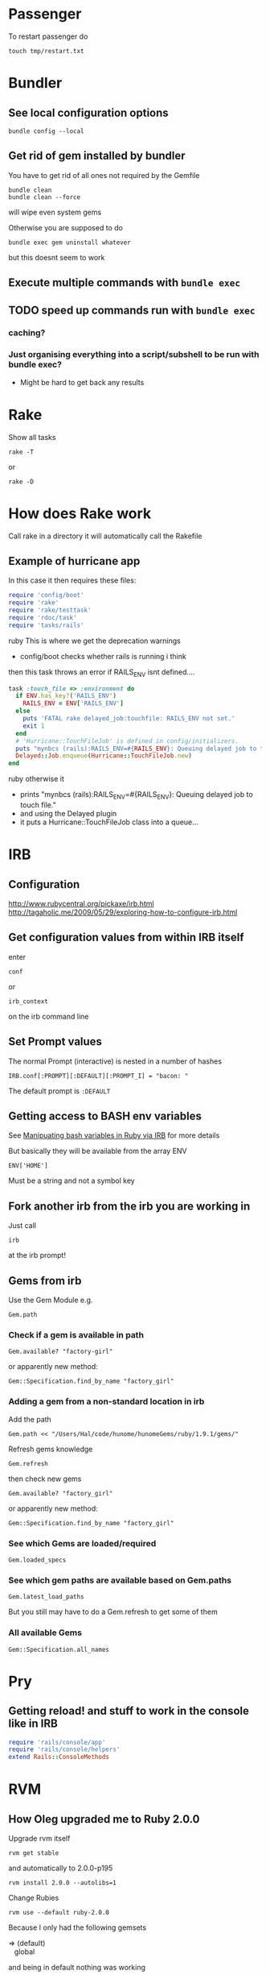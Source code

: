 * Passenger
To restart passenger do
: touch tmp/restart.txt


* Bundler
** See local configuration options
: bundle config --local
** Get rid of gem installed by bundler
You have to get rid of all ones not required by the Gemfile
: bundle clean
: bundle clean --force 
will wipe even system gems

Otherwise you are supposed to do 
: bundle exec gem uninstall whatever
but this doesnt seem to work

** Execute multiple commands with =bundle exec=
** TODO speed up commands run with =bundle exec=
*** caching?
*** Just organising everything into a script/subshell to be run with bundle exec?
 - Might be hard to get back any results

* Rake
Show all tasks
: rake -T
or 
: rake -D
* How does Rake work
Call rake in a directory it will automatically call the Rakefile

** Example of hurricane app
In this case it then requires these files:
#+BEGIN_SRC ruby
require 'config/boot'
require 'rake'
require 'rake/testtask'
require 'rdoc/task'
require 'tasks/rails'
#+END_SRC ruby
This is where we get the deprecation warnings
 - config/boot checks whether rails is running i think

then this task throws an error if RAILS_ENV isnt defined....
#+BEGIN_SRC ruby
task :touch_file => :environment do                                                          
  if ENV.has_key?('RAILS_ENV')                                                               
    RAILS_ENV = ENV['RAILS_ENV']                                                             
  else                                                                                       
    puts 'FATAL rake delayed_job:touchfile: RAILS_ENV not set.'                              
    exit 1                                                                                   
  end                                                                                        
  # 'Hurricane::TouchFileJob' is defined in config/initializers.                             
  puts "mynbcs (rails):RAILS_ENV=#{RAILS_ENV}: Queuing delayed job to touch file."           
  Delayed::Job.enqueue(Hurricane::TouchFileJob.new)                                          
end 
#+END_SRC ruby
otherwise it
 - prints "mynbcs (rails):RAILS_ENV=#{RAILS_ENV}: Queuing delayed job to touch file."   
 - and using the Delayed plugin
 - it puts a Hurricane::TouchFileJob class into a queue...

* IRB
** Configuration
http://www.rubycentral.org/pickaxe/irb.html
http://tagaholic.me/2009/05/29/exploring-how-to-configure-irb.html
** Get configuration values from within IRB itself
enter
: conf
or
: irb_context
on the irb command line
** Set Prompt values
The normal Prompt (interactive) is nested in a number of hashes
: IRB.conf[:PROMPT][:DEFAULT][:PROMPT_I] = "bacon: "
The default prompt is =:DEFAULT=

** Getting access to BASH env variables
See [[file:Shell%20Scripting%20Magic.org::*Capture%20the%20output%20and%20then%20manipuate%20it%20in%20Ruby%20via%20IRB][Manipuating bash variables in Ruby via IRB]] for more details

But basically they will be available from the array ENV
: ENV['HOME']
Must be a string and not a symbol key
** Fork another irb from the irb you are working in
Just call 
: irb 
at the irb prompt!
** Gems from irb
Use the Gem Module
e.g.
: Gem.path
*** Check if a gem is available in path
: Gem.available? "factory-girl"
or apparently new method:
: Gem::Specification.find_by_name "factory_girl"
*** Adding a gem from a non-standard location in irb
Add the path
: Gem.path << "/Users/Hal/code/hunome/hunomeGems/ruby/1.9.1/gems/"
Refresh gems knowledge
: Gem.refresh
then check new gems
: Gem.available? "factory_girl"
or apparently new method:
: Gem::Specification.find_by_name "factory_girl"
*** See which Gems are loaded/required
: Gem.loaded_specs
*** See which gem paths are available based on Gem.paths
: Gem.latest_load_paths
But you still may have to do a Gem.refresh to get some of them
*** All available Gems
: Gem::Specification.all_names

* Pry
** Getting reload! and stuff to work in the console like in IRB

#+BEGIN_SRC ruby
  require 'rails/console/app'
  require 'rails/console/helpers'
  extend Rails::ConsoleMethods
#+END_SRC

* RVM
** How Oleg upgraded me to Ruby 2.0.0
Upgrade rvm itself
: rvm get stable
and automatically to 2.0.0-p195
: rvm install 2.0.0 --autolibs=1
Change Rubies
: rvm use --default ruby-2.0.0
Because I only had the following gemsets 
#+BEGIN_VERSE
=> (default)
   global
#+END_VERSE
and being in default nothing was working
: rvm gemset create rails3
: rvm gemset use rails3
** "global" gemset is inherited from by oter gemsets
** If you update rvm, reload it in any existing consoles
So if you run something like:
: rvm get stable
then run
: rvm reload
Otherwise things will be messed up...
** You can switch to default Rubies with
: rvm use default
* Require arbitrary file in irb
If you are in an arbitrary directory and you want to require a module 
at a path relative to yourself of
: app/helpers/des_client_helper.rb
then the command from irb
: require './app/helpers/des_client_helper'

You gotta remember the 
: "./"
and leave off the
: ".rb"

* Routing
** member vs collection
http://stackoverflow.com/questions/3028653/difference-between-collection-route-and-member-route-in-ruby-on-rails
                URL                 Helper                      Description
----------------------------------------------------------------------------------------------------------------------------------
member          /photos/1/preview   preview_photo_path(photo)   Acts on a specific resource so required id (preview specific photo)
collection      /photos/search      search_photos_url           Acts on collection of resources(display all photos)

* Ruby/Rails & nil & iterating over it
** The Problem
Because Ruby uses blocks for iteration can cause problems when the class is nil.
Whereas in Python if one iterated over a collection that was nil
: for i in cool_guys
it would just terminate in Ruby
: cool_guys.each { |i| ... }
would throw an exception.
** Solutions
*** cool_guys && cool_guys.name()
*** cool_guys ? cool_guys.name() : nil
*** Using 'try'
Try is like send and can be called by itself, with args and/or blocks
: cool_guys.try(:name)
: cool_guys.try(:find, "hal")
: cool_guys.try(:collect) {|g| g.name}


Here is some weirder syntax using try - we pass the 
: [] 
hash lookup symbol as a method with the argument
: uploaded_data
as something to be looked up with that method e.g.
: params[:attachment].try(:[],:uploaded_data)
Which will fetch the value associated with the key "uploaded_data" if it is present
e.g. equivalent to
: params[:attachment][:uploaded_data]

* Ruby Class/Metaclass/Object/Module Hierarchy
** Root Class
Before Ruby 1.9 it was 
: Object
After it is
: BasicObject

** Parent vs Superclass?
Superclass is  a Class instance method
: File.superclass
parent seems to be a module thing
Also parents and ancestors
* Running Shell commands from Ruby
Several methods
** %x(command)
: %x(command)
By default does not return stderr
Can run 
: %x(command 2>&1)
to append stderr to stout
** Open3 builtin module
** Open4 gem

* Commenting out Stuff in a Rails web template
Comments out both HTML and Ruby logic
#+BEGIN_SRC web
<%# if false %>
  ...old bit here
<% end %>
#+END_SRC web


* Roles
** To add an admin role
Find admin role in Roles table
: addy = Roles.where()
: User.find(1).roles << addy
* Diagnostics & How to See Whats Going On
inspect?
: @object.inspect
** Check to see if a variable is defined
To check variable 'var'
: defined? var
** Rails
*** Print a message from a controller/view
#+BEGIN_SRC ruby
render :json => 'This is the string'
#+END_SRC ruby
*** Print a debug message to the log
: logger.(debug|info|warn|error|fatal)
e.g.
: logger.debug "Person attributes hash: #{@person.attributes.inspect}"
 Calling it as =Rails.logger= is also valid

*** Using the =ruby-debug= gem
**** Setup/installation
See this blog
http://chrisadams.me.uk/2009/04/28/how-to-set-up-a-debugger-with-mod_railspassenger/

Actually that might be outdated - the whole thing took ages but below instructions should be good for Rails 3 and Ruby 1.9

***** Installing the Gem
# Problems with Ruby 1.9. I couldnt do it in Bundler (didnt try =sudo bundler= though)had to do this:
# : sudo gem install ruby-debug19
put 
: gem 'debugger'
in your Gemfile

***** No configuration necesary if using a Rails server such as thin
When you want to invoke the debugger in the code just add to the line
: require 'debugger'; debugger
***** Otherwise
****** Other Configuration to be done once per app - applies to Apache/Passenger
******* Whack this in config/environments/development.rb
#+BEGIN_SRC ruby
  if File.exists?(File.join(Rails.root,'tmp', 'debug.txt'))
    Debugger.wait_connection = true
    Debugger.start_remote
    File.delete(File.join(Rails.root,'tmp', 'debug.txt'))
  end
#+END_SRC
can specify port and host if you like
#+BEGIN_SRC ruby
  remote_host = '127.0.0.1' 
  remote_port = 7000 
  if File.exists?(File.join(Rails.root,'tmp', 'debug.txt'))
    Debugger.wait_connection = true
    Debugger.start_remote(remote_host, remote_port)
    File.delete(File.join(Rails.root,'tmp', 'debug.txt'))
  end
#+END_SRC
******* Create a rake restart task
Heres what i have in a =lib/tasks/rails_debug.rake= file
#+BEGIN_SRC ruby
    desc "Restarts passenger if in debug mode"
    task :restart do
      system("touch tmp/restart.txt")
      system("touch tmp/debug.txt") if ENV["DEBUG"] == 'true'
    end
#+END_SRC
******* Create an rdebug.rc file
 - either in home directory or current directory
 - This may have been crucial - not sure
At any rate heres what i have in my ./rdebug.rc file
#+BEGIN_VERSE
set autolist
set autoeval
set autoreload
#+END_VERSE
****** Configuration to be done whenever you want to start the debugger
******* Call restart of passenger via rake task with DEBUG env variable set to true
: bundle exec rake restart DEBUG=true
******* THEN - VERY IMPORTANT - you must load a NEW page to get server to work
any page it doesnt matter
******* Open a remote debug session with
: bundle exec rdebug -c
or if port and host specified earlier
: bundle exec rdebug -c -p 7000 -h 127.0.0.1

*** Checking for the existance of a =params= key/value
: if params[:country_list].present?

* Modules and loading/accessing their innards
** See loaded modules
: Module.included_modules
For more:
http://www.ruby-doc.org/core-1.9.3/Module.htm
** See all modules and constants available from "Root"
: Module.constants
Can be used with submodules
: Devise::constants
*** An example of finding top level objects in a module after finding it with constants
: Module.constants.grep /Dev/
returns a couple of top level modules including "Devise"
: Devise::constants
or 
: Devise.constants
which can lead us down a chain of modues
: Devise::Controllers::Helpers::ClassMethods.constants
** Getting at an included module from IRB
use =const_get= 
 - ActiveSupport::Deprecation is a submodule
: ActiveSupport.const_get(:Deprecation).methods
** Defining a module vs acccessing it
To define a module the first time we need to decalre the full module bit
#+BEGIN_SRC ruby
module LRD
  module FormHelper
    def labeled_input(object_name, method, options = {})
      input = text_field(object_name, method, options)
      label = label(object_name, method, options)
      content_tag(:div, (label+input), { :class =&gt; 'labeled_input' }
    end
  end
end
#+END_SRC ruby

Whereas to access it you just need something like:

#+BEGIN_SRC ruby
module LRD::FormBuilder
  # ActionPack's metaprogramming would have done this for us, if FormHelper#labeled_input 
  # had been defined  at load.   Instead we define it ourselves here.
  def labeled_input(method, options = {})
    @template.labeled_input(@object_name, method, objectify_options(options))
  end
end
#+END_SRC ruby

** List all currently included modules
: Module.included_modules
** Can call a function from a module without including it/extending it with module_function
if you have 
#+BEGIN_SRC ruby
module UsefulThings
  def a()
    puts "aaay"
  end
  module_function :a
#+END_SRC
then from the command line you could call
: UsefulThings.a
However module_function must be placed after the function definition in the module
* Introspection - from the command line
** Check an objects methods minus inhereited stuff
obj.methods - Object.methods
** Look for specific methods
#+BEGIN_SRC ruby
=obj.methods.grep /to_/=
#+END_SRC ruby
or like above
#+BEGIN_SRC ruby
(UserProfile.find(3).knowtypes.methods - Object.methods).grep /create/ 
#+END_SRC ruby

Could even do some clever stuff like look for only methods that are not defined on parent:
#+BEGIN_SRC ruby
(obj_1.methods - obj_1.parent.methods).grep /create/ 
#+END_SRC ruby
or...
#+BEGIN_SRC ruby
#+END_SRC ruby
** Instance & Class Variables
obj.instance_variables
obj.class_variables

** Check which environment the rails console is being run in
: Rails.env
=> "development"

** List all objects in memory
This will be pretty big....
: ObjectSpace.each_object { |x| p x }
** List all currently included modules
: Module.included_modules
** List included modules in a specific module? Not sure
: (class << helper; self; end).send :included_modules

* Gem Commands
** Check which gems a gem depends on (i.e. it needs)
: gem dependency rails
** ALSO check which gems depend on this gem (i.e. which need it)
: gem dependency -R rails
** Install a gem
sudo gem install -r zzzzzz

** Install a gem with version
** Adding a source to the gem package source list
: gem  sources -a http://gems.github.com
** Uninstalling a gem and all dependencies
*** Shell Script - doesnt seem to recursively delete dependencies
Modified from:
for gem in `gem list --no-version`; do
  gem uninstall -aIx $gem
done

for gem in `gem dependency rails -v=3.2.1`; do
  gem uninstall -aIx $gem
done
*** Ruby Script from GitHub
https://github.com/mattdipasquale/gem_uninstall_r

** Searching for all version of rails gems on remote server
: gem search -ra "rails" | egrep "^rails "
** Install a particular gem version - DOES THIS HAVE PROBLEMS?
: sudo gem install -r rails -v=2.3.14
** Update the gem executable/rubygems
# New way
: sudo gem update --system
# OLD WAY, for historical purposes 
: sudo gem install rubygems-update --no-rdoc --no-ri
: sudo update_rubygems
** Info on where gems are installed etc
From the command line
: gem env
or from irb
: Gem.path

** What does this mean? (from the rspec executable)
All this occurs after:
: require 'rubygems'
but we have 'gem' method and a call to bin_path
#+BEGIN_SRC ruby
gem 'rspec-core', version
load Gem.bin_path('rspec-core', 'rspec', version)
#+END_SRC

** Check which gems are loaded from irb/pry
: Gem.loaded_specs
** Find the location of a library file/gem you can require
: gem which gemname
* map command - block vs function syntax
Apparently these are equivalent
: Background.all.map(&:id)
and
: Background.all.map{ |bg| bg.id }
* Rails
** Console
*** Start the console in a particuar environment
: rails console development
or, allegedly:
: RAILS_ENV=test rails console
which should prob be:
: Rails.env=test rails console
*** Check which environment the rails console is being run in
: Rails.env
=> "development"
 - Dont seem to be able to change this properly by setting 
: Rails.env="production"
on the console command line

*** Get the path for a particular route
Evaluate:
: app.show_profile_path(1)
or
: app.show_profile_path(User.find(1))
or if you want the url
: app.show_profile_url(1)
or if you dont want the path for a particular record (assuming thats permissible for that route):
: app.show_profile_path()
*** Show which version of migration you are on
From console
: ActiveRecord::Migrator.current_version
:    (0.7ms)  SELECT `schema_migrations`.`version` FROM `schema_migrations` 
: => 20130120061135
This is the last migration file prefix we have done
*** Show how Rails will convert form Key/Value Pairs into a params hash
On the command line do this:
: Rack::Utils.parse_query "user[]=baby&user[]=non&name=fred&phone=0123456789"
*** Running my own scripts from a custom directory - easy way
: load('hal/scripts/' + Dir.entries('hal/scripts')[8])
Better way - get proper scripts
: Dir.entries('hal/scripts').select{|fn| not fn.include? "~"}
then 
: load('hal/scripts/' + Dir.entries('hal/scripts').select{|fn| not fn.include? "~"}[4])
*** reload! is equivalent to
: reload!
is equivalent to
: Dispatcher.reset_application!
*** Clear the console
Apparently
: Command k
or 
: Control l
works
*** Revert all database changes on exit
Invoke command wth sandbox option
: bundle exec rails console --sandbox
or 
: bundle exec rails console -s
*** Trying to create an object via the console with app.post
I tried this: 
: app.post(app.activities_path, {:activity => {:name => "LoveMeal", :description => "The art of War Sandwhich - created purely fromthe console line via a brave, brave call to app.post", :participant_cost => 22, :overhead_cost => 44, :total_budgeted_cost => 33, :organisation_id => 1, :site_id => 3, :created_by_id => 957, :activity_type_id => 117}})
But i got 
: WARNING: Can't mass-assign protected attributes: id
and got a Response Code of 302

Does this mean i did something wrong or we just cant actually create an object in the database from the console?
*** Questions/Things
I made some changes to the Vacancy model and after i give the command reload!
i get this back
#+BEGIN_VERSE
Reloading...
Creating scope :active. Overwriting existing method Client.active.
Creating scope :public. Overwriting existing method Vacancy.public.
#+END_VERSE
Kinda interesting That "vacancy.public" is overwritten....Not sure about Client

**** *Actually prob ignore this*
After further messing it didnt seem to have anything to do with the classes i had changed
 - i dont know why those particular classes were mentioned but its the same every time....
** Sprockets
*** Located in
: app/assets/stylesheets/application.css/ 
and 
: app/assets/javascripts/application.js/
*** Comments
 - anything which is preceded with an = sign is included
 - otherwise its commented out
 - e.g. in the following
#+BEGIN_SRC css
/*
 *= require_self
 *= require foundation_and_overrides
 *= require_tree .
 * require jquery.ui.autocomplete
 */
#+END_SRC
the line 
:  * require jquery.ui.autocomplete
is "commented out". while
:  *= require_tree .
is not.

*** require and require_tree and paths to assets
When you use require_tree in a Manifest file such as 
: application.js
it will search for a path relative to the location of that manifest file.
**** Getting around awkward path requirements
That can be awkward if you have a filetree/path in another directory like 
: vendor/assets/javascripts/sigma
which would require the line
: //= require_tree ../../../vendor/assets/javascripts/sigma 

To get around this you can put a manifest file in
: vendor/assets/javascripts/sigma/manifest.js
which has the line
: //= require_directory .
and then in application.js you can get the whole thing with
: //= require sigma/manifest
** Migrations
*** See which migrations have been done and which haven't yet
: bundle exec rake db:migrate:status
*** Recreate Database from beginning of migrations
Sort of thing you might do after changing branches...
: bundle exec rake db:schema:load
May have to do db reset first
Can check which migrations have been done - 
: bundle exec rake db:migrate:status
If your database is effectively "ahead" of your migrations then you will see output like
#+BEGIN_VERSE
 Status   Migration ID    Migration Name
--------------------------------------------------
   up     20130115094713  Create users
   up     20130115094727  Create sparks
   up     20130115094738  Create ignites
   up     20130115094815  Create connections
   up     20130115095012  Create interests
   up     20130115095054  Create countries
   up     20130115095641  Add devise to users
   up     20130116093555  Add demographic to user
   up     20130119050547  Add username to user
   up     20130120053352  Add spark fields
   up     20130120055047  Create knowtypes
   up     20130120060738  Acts as taggable on migration
   up     20130120061135  Alter spark
   up     20130121101800  ********** NO FILE **********
   up     20130121150741  ********** NO FILE **********
   up     20130121164811  ********** NO FILE **********
   up     20130121174637  ********** NO FILE **********
#+END_VERSE 
*** Actually i think this is best way to scrap and recreate database
: bundle exec rake db:migrate:drop
: bundle exec rake db:migrate:create
: bundle exec rake db:migrate:setup
*** Actually no just use reset
: bundle exec rake db:migrate:reset
*** Dont use 'type' as a column name
Its reserved

*** Dealing with Identical migrations in Different branches
e.g. both of you do a CreateUser migration in different branches and this gets pushed to the repo
1. Dont delete
2. Find out which order the two are run in by looking at the file prefix timestamp e.g.
: 20130121175043_create_user.rb
: 20130122546355_create_user.rb
1. rename the second one
: 20130122546355_alter_user.rb
2. edit the second one so that the Class name matches the filename
: class CreateUser < ActiveRecord::Migration
becomes
: class AlterUser < ActiveRecord::Migration
*The file name and class name must match*
1. Make sure that whatever happens inside (perhaps nothing) leaves the db in a state you want
2. Rebuild db
: bundle exec rake db:reset
: bundle exec rake db:migrate

*** Perform and undo specific migrations only
to do:
: bundle exec rake db:migrate:up VERSION=20130216040210
and to undo:
: bundle exec rake db:migrate:down VERSION=20130216040210
*** Rollback Migrations
Rollback two migrations
: rake db:rollback STEP=2
Rollback to a specific version
: rake db:migrate:down VERSION=20100905201547
The "VERSION" is important...
*** Recreate a scpecific environments database if deleted/destroyed
: RAILS_ENV=test bundle exec rake db:create    
*** Recreating migrations for Test Database
If you do some migrations in dev and then you run rspec you are testing your "test" environment database
where the migrations have not been performed.
: bundle exec rake db:migrate RAILS_ENV=test
Actually this generally broke and didn't work - instead use
: bundle exec rake db:test:clone_structure
** Models & Associations
*** Set table of a model to an arbitrary name
#+BEGIN_SRC ruby
Class Countries < ActiveRecord::Base
  set_table_name "cc"
#+END_SRC 
    
** ActiveRecord Queries
*** Querying for null 
These are equivalent apparently
: User.where(['id = ? and active = ? and activation_code IS NULL', params[:id], 0]).first
and
: User.where({:id => params[:id], :active => 0, :activation_code => nil})
*** Querying for NOT null 
**** Squeel Gem
: User.where({:id => params[:id], :active => 0, :activation_code => nil})
** You can visit/find modules, classes and helpers by using tags
i.e. place cursor on the module/class name and press
: M-.
** Render Javascript from View/Controller
: render :js => "$('div#{my_id}').remove()"
** Rendering Partials with collections and local variable names
#+BEGIN_VERSE
When a partial is called with a pluralized collection, then the individual instances of the partial have access to the member of the collection being rendered via a variable named after the partial. In this case, the partial is _product, and within the _product partial, you can refer to product to get the instance that is being rendered.
#+END_VERSE
In Rails 3 you can also render a partial just by rendering a collection with the same name
: = render @products
will render the _product partial with the @products collection
** Stuff learned from debugging ActionController
If you have a
: respond_to |format|
block and you want to see what happens in the block you pass to it 
then step into it here
which will take you to 
: def respond_to(*mimes, &block)
in 
: lib/action_controller/metal/mime_responds.rb
and step into the line
: response ? response.call : default_render({})
and this will put you in the block/Proc you passed to respond_to
** ActiveRecord
*** Structure Modules and Classes
Basically ActiveRecord is a module
: ActiveRecord.class
 -> Module < Object
While ActiveRecord::Base is the class
: ActiveRecord::Base.class
-> Class < Module
*** Queries - Issues
Probably MySQL related:
This didnt work:
: ReceivedEmail.where('"from" LIKE "%oleg.ivanov@jnsolutions.com.au%"')
but this did:
: ReceivedEmail.where('received_emails.from LIKE ?', "%oleg%")
Calling "to_sql" on the first one gives
: "SELECT `received_emails`.* FROM `received_emails`  WHERE (\"from\" LIKE \"%oleg%\")"
and on the second gives
: "SELECT `received_emails`.* FROM `received_emails`  WHERE (received_emails.from LIKE '%oleg%')"

This also works
: ReceivedEmail.where('received_emails.from LIKE "%oleg%"')
*** Listing callbacks for a particular model
In this case we can get all the save callbacks for the class Model and filter it to those that occur before saving
: Model._save_callbacks.select {|cb| cb.kind == :before}
* Ruby Meta/Magic Stuff
** You can call methods based on strings with the send method
: object.send("add_#{@type_of_fruit}", d)
Heres a more involved example
#+BEGIN_SRC ruby
      	["backgrounds","knowtypes","interests","languages","cities","countries"].each do |t|
          if params["user_profile_#{t}"].present? 
            params["user_profile_#{t}"].each do |d|
              @user_profile.send("add_#{t.singularize}", d)
            end
          end
      	end
#+END_SRC
*** If locally defined method (same class) then do like this
same for Rails associations
#+BEGIN_SRC ruby
class UserProfileInterest < ActiveRecord::Base
  def bat_kill()
    send("bat_karate")
  end
  def bat_karate()
  end
end
#+END_SRC

See here also [[*Rails%20converting%20strings%20to%20symbols%20etc][Rails converting strings to symbols etc]]

** Get a Class object from a string without using eval
Obviously this is Rails oriented in then getting an instance/record but you get the idea
: tag_object = Class.const_get(taggable.class.base_class.name).find taggable.id
** Operating system commands
Strings enclosed with backquotes or =%x{}= are be considered by Ruby as operating system commands. Just try:
: puts (`calc`)
: puts ("Current directory content is: #{%x/dir/}")
* Navigating directory tree from the console
Basically - the Dir module
pwd
: Dir.pwd
ls
: Dir.entries "app"


* Ruby HowTo
** Check if is a subclass of
*** If you are dealing with two classes:
*NO THIS IS WRONG*
=kind_of= is an instance method
# : EpfClaim.kind_of? PurchaseClaim.class
# gotta remeber the "class" call for the second argument
*** If you are dealing with an object/instance:
: this_Claim.kind_of? PurchaseClaim.
no "class" call for both caller or argument
* Heroku
** Transferring a PostGres Database to and from heroku
http://www.ryandaigle.com/a/pgtransfer-is-the-new-taps
First install pg transfer
: heroku plugins:install https://github.com/ddollar/heroku-pg-transfer
*** Yeah i dont know Heres what I had to do
First put the database on a publically accessible url
 - in this case inside the =public_html= directory on my Net Virtue server
   - I had to make the enclosing =Hunome= directory and the =dev2prod.sql= file both readable and executable by the world
then i could run 
: heroku pgbackups:restore DATABASE 'http://halhenke.net/Hunome/dev_2_prod.sql' --confirm hunome-dev
and this worked - needed =--confirm hunome-dev= to 'force' this change

Sort of like this:
https://devcenter.heroku.com/articles/heroku-postgres-import-export#import

* Rails converting strings to symbols etc
This module does it:
: ActiveSupport::CoreExtensions::String::Inflections
e.g.
: 'Book Author Title'.parameterize.underscore.to_sym
 - note - =.to_sym= is a Ruby string method
** String to Class
: "Object".constantize # => Object
Apparently for Ruby you use
: Module.const_get
but this doesnt handle nesting
* How forms in Rails work
 - You call forms_for on a model *instance* i.e. on an *object - not a class*
 - If its blank Rails will then generate empty fields you can add stuff too
 - If not Rails will add existing info to the fields and you can edit it
 - After this Rails will store all this in =params[:yourobjectname]=
   - This is effectively a series of string key value pairs (HTML cannot do anything else) but Rails will format in such a way that it will read it as a hash/array/dictionary.
** sub_objects
 - These can also be edited in a form
 - Rails will pass them to the post method with the suffix attributes e.g. =params[:user][:user_profile_attributes]=
 - check out the name of this input field
#+BEGIN_SRC web
       <input class="faux-tag-checkbox inline" type="checkbox" name="user[user_profile_attributes][user_profile_languages_attributes][]" value="<%= lang.id %>" <%= @user_profile.id.present? ? (@user_profile.has_language?(lang.id) ? "checked=\"true\"" : "") : "" %> />
#+END_SRC
 - the name determines what the key will be in the post form - if you have a [] at the end of the name then the values will be placed in an array
 - If you have =accepts_nested_attributes_for user_profile= in your =user= model *and* =user_profile= =belongs_to= =user= then it should work
   - you may have to write a =user_profile_attributes=(attributes)= method in =user= yourself
** More on different methods of building Forms
 - We are creating an HTML form that will update/create/edit a specific instance of a Rais model
 - So we have to specify fields for different model attributes we wish to edit.
  
   We have 3 basic ways to build form helpers:
   1. =form_tag= - completely manual form construction
      - takes two args: path and options
      - can form a complete form with the help of these others
	- =label_tag=
	- =text_field_tag=
	- =submit_tag=
   2. something like =<% text_field(model, model_property) %>= which takes two args
      - first is a model instance that is being edited
      - second is an attribute of the model (doesnt have to be attribute though - just property type pair of methods)
   3. =form_for(:model_instance)=
      - yields a form builder
      - methods called on form builder to build the specific form
      - effectively a shorthand for method
   4. =fields_for()= is same as 3 except does not create outer HTML form tags
      - therefore can be used to add form fields for other models in the same form 



** How =form_for= and =fields_for= relate to specific FormHelper fields/emthods
The basic idea with =forms_for= is that it yields a FormHelper that works like this:
: <%= form_for :person do |f| %>
:   <%= f.text_field :first_name %>
gets expanded to:
: <%= text_field :person, :first_name %>
where =ActionView::Helpers::FormHelper= defines =text_field= as:
: text_field(object_name, method, options = {})
In turn, a FormHelper has the =fields_for= method that yields a FormBuilder.\\
A FormBuilder.checkbox seems to call a FormHelper.checkbox on the object that form_for is called on
#BEGIN_SRC ruby
def check_box(method, options = {}, checked_value = "1", unchecked_value = "0")
  @template.check_box(@object_name, method, objectify_options(options), checked_value, unchecked_value)
end
#END_SRC
i.e. with the code
: <%= form_for :person do |f| %>
=@object_name= is :person and =@template= is f


* How to reset a users password from the command line in a Rails app using devise
Get the user
: user = User.where(:email => email).first
or whatever.

Then you need to set both =password= and =password_confirmation=
#+BEGIN_SRC ruby
if user
  user.password = new_password
  user.password_confirmation = new_password
  user.save
end
#+END_SRC ruby
To check do:
: irb(main):049:0> User.find(1).valid_password?('hunomerocks')
on the Rails console it returns "true"
* Requiring code
We require files - not modules or namespaces
i.e.
=require(''active_record/deprecation)=
Unlike say elisp where we require a tag that is provided in a loadpath by a =provide= statement


* Rspec
** Invoking from the console - tricks
*** To only call those with a particular regexp
Use -e "string"
: bundle exec rspec spec/models/book_appointment_job_spec.rb -e "Job Failed to Book an Appointment"
*** To only call those at a particular line
Say all in the block at line 75
: bundle exec rspec spec/models/book_appointment_job_spec.rb:75
*** To call only a group that you specify
use the
: focus => true 
option as in
: describe "when out of area job", :focus => true do      
or 
: it "should pas validation", :focus => true do      
** Always run migrations first in test environment
: bundle exec rake db:test:clone_structure
** It syntax
either
#+BEGIN_SRC ruby
it "string" do
 something.should ....
end
#+END_SRC
or 
: it { should ..... }
** Be careful of scope
Some stuff shoudl go in a 
: before
: after
: it
: let 
block and not just in the describe section.
Other stuff - such as including a module, should not go in these sections...
** Rspec Rails
*** Stubbing methods in views
The following both used when I had a spec trying to render a view that was trying to call  a method 
: real_user_is_admin?
from ApplicationController
either define the method in the spec e.g.
#+BEGIN_SRC ruby
def real_user_is_admin?
  false
end
#+END_SRC
or 
: view.stub(:real_user_is_admin? => true)
*** Stubbing current_contract
Would work in main view but not in partial if i used
: let (:current_contract) {jsa_contract}
I needed to do 
: before :each 
the method
: view.stub(:current_contract => jsa_contract)
*** Stub a partial view
To simplify the testing of  a complex page where you dont care what some partials return:
: stub_template "clients/_details.haml" => "%h1 Details"
** should & Matchers e.g. should_equal etc
should takes a matcher and a method
: - (Object) should(matcher = nil, message = nil)
Default matchers are things like
#+BEGIN_VERSE
should be
should be_true
should be_false
should be_nil
should be_arbitrary_predicate(*args)
should_not be_nil
should_not be_arbitrary_predicate(*args)
#+END_VERSE
*** Automagic predicate/boolean matchers
Rspec will also automagically create matchers for any predicates - e.g. boolean methods ending in ?
A Ruby predicate is a method that ends with a "?" and returns true or false. 
#+BEGIN_VERSE
empty?
nil? 
instance_of?
#+END_VERSE
All you need to do is write =should be_= followed by the predicate without the question mark, and RSpec will figure it out from there
*** Custom matchers
These can also be defined
** subject
Can be decalred explicitly
: subject { Person.new(:birthdate => 19.years.ago) }
if so it will be automatically be called on it e.g.
: it { should_be false}
else an implicit subject will call should on the thing you are describing
#+BEGIN_SRC ruby
describe Widget do
  it { should validate_presence_of(:name) }
end
#+END_SRC
is called on Widget
** What methods belong in which class
*** RSpec::Core::ExampleGroup
**** describe
**** context
**** it
**** let
**** let!
**** subject
*** RSpec::Core::Example
** Marking failing specs as "pending"
*** An individual example
Add an 'x' in front of the spec
: xit "should create a windows job" do
*** A whole examplegroup
To mark everything within a describe/context block as pending
add a before pending block
#+BEGIN_SRC rspec
describe "A lot of bad stuff" do
  before do
    pending "Everything here is terrible and worthless"
  end
  ....
end
#+END_SRC
* FactoryGirl
** Trying to get FactoryGirl to register factories
Calling 
: FactoryGirl.find_definitions
can help to find places where definitions are...
** Can include FactoryGirl Syntax in our Rspec and Factory code
** Can test from the console
Must be in test environment
: bundle exec rails c test
and then try something like
: FactoryGirl.create :des_contract_referral_detail
Or to specify some traits ('dms' and 'suspended')
: FactoryGirl.create(:des_contract_referral_detail, :dms, :suspended)
Create a user with some roles (definition uses :ignore and :after create)
: u1 = FactoryGirl.create(:user, :with_roles => "create_non_epf_purchase_claims_role_name")
*** Every time you change code you have to reload FactoryGirl
From the test console call
: FactoryGirl.reload
** TopMost factory definition must match an existing model/table definition
e.g 
#+BEGIN_SRC ruby
FactoryGirl.define do
  
  factory :des_contract_referral_detail do
    association :client_on_des_contract
    ........
#+END_SRC
must be a model called
: DesContractReferralDetail
and cant write 
: des_contract_referral_details

** Be careful with associations
** Stub current_user
In before block
: view.stub(:current_user => user)
and then define user in your methods
: 

** in after/before callbacks we no longer use FactoryGirl syntax...
So dont try to muck around with "association" etc
e.g.
#+BEGIN_SRC ruby
    factory :book_appointment_job do
      factory :book_appointment_job_with_ref do
        after(:create) do |baj|
          baj.refer_job = create :book_appointment_job
          baj.save!        
        end
      end
      #.......... OTHER STUFF
    end
#+END_SRC

** Can be impossible to call debugger from within a factory
It seems to not be recognised as a call to the debugger gem but instead seen as an uninitialised trait

I couldnt seem to get it to work by putting it in a block or begin/end bit either.

How about an eval "debugger" bit?

I got around this by creating the following script and running it from the Rails console in test environment
and then stepping into the FactoryGirl.create method:
#+BEGIN_SRC ruby
require 'debugger'
debugger
FactoryGirl.create :book_appointment_job_with_ref
#+END_SRC

*IMPORTANT* This (the debugger gem that is) only works with irb - not pry so, if you are on Linux you will want to invoke the console like so:
: IRB=true bundle exec rails c test

 - Otherwise can declare it outside the Factory definition and you will step through as Factory girl defines/reads the factories. Obviously not much use if you are trying to test them.
 - Also a problem if calling a factory from rspec and wanting to see whats wrong with it
 
*** Can do it straight from the command line also
: debugger; FactoryGirl.create :user
** Stepping into a FactoryGirl.create call with debugger to get to the actual factory

in
:
: FactoryRunner.new(name, strategy_name, traits_and_overrides).run(&block)

in
: gems/factory_girl-4.1.0/lib/factory_girl/factory_runner.rb: 23
: factory.run(runner_strategy, @overrides, &block)

in

* Converting vendor/plugins to Rails 3 and/or gems
This is pretty in depth:
http://bibwild.wordpress.com/2012/04/25/converting-a-more-complex-rails-2-3-style-plugin-to-non-deprecated-under-rails-3-2/

Basically a few ways to do this:
** Just move it to the =/lib= directory
 - If theres just some logic - i.e. a Ruby script - this is the best approach
 - if theres something that has to be done at the beginning add some code to =config/initializers= directory
** Rebuild the plugin as a gem
 - not as hard as it might otherwise be given that we can use =Bundle gem= to provide the structure of a gem
 - still could be pretty bad
 - have to move stuff around
   - init code
   - rake tasks
** Use bundler to just include the repository/code
 - Not 100% sure this works but it could be the easiest
 - Just dont have the version resolution of a gem
   - ...which we dont have anyway with a plugin
 - Make up a fake version number - should be fine
** Use Rails::Engine inheritance
 - Generate a fake gemspec and whack it in the plugin root directory
 - 

* Is it possible to tell which gems an app is *actually* using?
 - in short - no
http://stackoverflow.com/questions/9793360/figuring-out-which-gems-rails-app-does-not-use
 - could load each gem and grep for method usage
 - also grep for requires
*BUT*
 - ruby can dynamically generate methods, eval a string etc.
 - Makes it prety much a manual process unless your test coverage is awesome...

** rough algorithm
*** load gem in ruby environment
 - inspect 
   - i.e. gemName.methods.collect {}
 - grep the app for any use of the term
 - log the result
*OR*
*** grep the gem source
 - get all "def xxxxx"

Yeah this seems stupid - why parse stuff



* Code Snippets
** Overriding Existing Module/Class Definitions

The following was an attempt to override deprecation messages being generated:
#+BEGIN_SRC ruby
module ActiveSupport
    module Deprecation
        class << self
            def warn(message = nil, callstack = caller)
                puts "poo"
                #behavior.call(deprecation_message(callstack, message), callstack) if behavior && !silenced?
            end
        end
        module ClassMethods
            def deprecated_method_warning(method_name, message=nil)
                puts "blah"
            end
        end
    end
end
#+END_SRC ruby

didnt work because ActiveSupport::Dependency.load_paths was not being called

Instead load paths was being called from 
=Rails::Initializer.do |config|=
and so we had to overload this:
#+BEGIN_SRC ruby
module Rails
    class Configuration
        # Deprecated, use autoload_paths.
        def load_paths
            # $stderr.puts("config.load_paths is deprecated and removed in Rails 3, please use autoload_paths instead")
            puts "whoops 1"
            autoload_paths
        end
        
        # Deprecated, use autoload_paths=.
        def load_paths=(paths)
            # $#stderr.puts("config.load_paths= is deprecated and removed in Rails 3, please use autoload_paths= instead")
            puts "whoops 2"
            self.autoload_paths = paths
        end
    end
end
#+END_SRC ruby

** Rails Controller Stuff
*** redirect output to the index method from the same controller
#+BEGIN_SRC ruby
    redirect_to ({:action => "index"}) and return
#+END_SRC ruby
*** call the =set_user_profile= method every time before the create method
#+BEGIN_SRC ruby
  before_filter :set_user_profile, :only =>[:create]
#+END_SRC ruby
**  Rails Active Record stuff
*** Assigning via _id or not
Both these are viable ways to do this and might be equivalent:
#+BEGIN_SRC ruby
@user_profile_knowtype.user_profile_id = @user_profile.id
#+END_SRC ruby
#+BEGIN_SRC ruby
@user_profile_knowtype.user_profile = @user_profile
#+END_SRC ruby

** Queries from Console
*** Find field where string is not nil or non empty
: FormQuestion.where("hidden is not NULL").select{|fq| fq.hidden != ""}

* Weird Errors
** Gem install brings in lots of different stuff inexplicably - UNSOLVED
running:
#+BEGIN_SRC bash
sudo gem install rails -v=2.3.14
sudo gem install rake -v=0.9.0
#+END_SRC bash
rake 0.9.2.2 was suddenly installed on philemon
along with Rails 3.2.1


* Troubleshooting Rails - Specific errors & solutions
** If you get this:
: User(#70180561615400) expected, got ActiveSupport::HashWithIndifferentAccess(#70180531877120)
you may need
: accepts_nested_attributes_for :user
in your =UserProfile= declaration.
and in your form, make sure you have
#+BEGIN_SRC web
      <%= f.fields_for :user do |user| %>
#+END_SRC web
and not:
#+BEGIN_SRC web
      <%= f.fields_for @user_profile.user do |user| %>
#+END_SRC web
also may need =attr_accessible :user_attributes=

** "uninitialized constant HunomeDev" where HunomeDev is the /new name/ of our app
We changed from "Hunome" to "HunomeDev"

To get rid of this error I had to restart apache (restarting passenger was not sufficient)...

** Rails update forms mysteriously fail and =User.update_attributes(params[:user])= always return false
By putting error messages in my rails edit view/form and rendering edit on the 
failure of =update_attributes= I found that Rails was always reporting that the password was too short

In short the problem is the validation code is running when it shouldn't be.\\
This can be fixed by changing
#+BEGIN_SRC ruby
  validates :password,    :presence => { :on => :create },
              :length => { :minimum =>  6 }
#+END_SRC 
to:
#+BEGIN_SRC ruby
  validates :password,    :presence => { :on => :create },
              :length => { :minimum =>  6, :on => :create }
#+END_SRC 

* From Hunome - Rails Tips & Explanations
** Namespaces in Routes and forms
?
** Forms
 - We are creating an HTML form that will update/create/edit a specific instance of a Rais model
 - So we have to specify fields for different model attributes we wish to edit.
  
   We have 3 basic ways to build form helpers:
   1. =form_tag= - completely manual form construction
      - takes two args: path and options
      - can form a complete form with the help of these others
	- =label_tag=
	- =text_field_tag=
	- =submit_tag=
   2. something like =<% text_field(model, model_property) %>= which takes two args
      - first is a model instance that is being edited
      - second is an attribute of the model (doesnt have to be attribute though - just property type pair of methods)
   3. =form_for(:model_instance)=
      - yields a form builder
      - methods called on form builder to build the specific form
      - effectively a shorthand for method
   4. =fields_for()= is same as 3 except does not create outer HTML form tags
      - therefore can be used to add form fields for other models in the same form 

* Haml - (from hunome doc)
** Emacs Mode
*** Default Indentation Behaviour is annoying.
 - Indentation behaviour is currently set according to the value of the variable =indent-line-function=
 - And in haml this function is =haml-indent-line=
 - Should make something that will indent and un-indent based on Tab and Shift-Tab/Backtab
** Some working example
*** Setting a style tag on a page
#+BEGIN_SRC haml
%style
  dt {color:red; font-weight:bold;}
#+END_SRC
*** Fields in a form
 - These are /roughly/ equivalent in terms of output:
: %input{ :type => "text", :value => "First Name"}
and:
: = text_field :user, :firstname, :value => "Hey pal"
although the second will have name and id set to =user[firstname]= and the first wont.

Or if you have a =form_for= block
: = f.text_field :firstname

#+BEGIN_SRC haml
    %h2 My Profile
    .item
      %label.wide My First Name
      %input{ :type => "text", :value => "Hal"} 
      -# %= label_tag :q, "Search for:"
      -# "My First Name"
      -# %= text_field "Hal"
    .item
      %label My Last Name
      %input{ :type => "text", :value => "Henke"} 
#+END_SRC
#+BEGIN_SRC haml
#+END_SRC
#+BEGIN_SRC haml
#+END_SRC

** Troubleshooting
*** syntax error, unexpected keyword_ensure, expecting keyword_end
Check your indentation 
 - haml doesnt know where to put an end keyword because you have a block where something is not idented below the control flow bit properly
* Compiling stuff for Production Mode
: bundle exec rake assets:precompile
: git add public/assets
: git commit -m "vendor compiled assets"
** To put on heroku
If not on =master= branch
: git push heroku yourbranch:master --force


* Cool Gems/Tools
** Zeus
*** Customizing
http://stackoverflow.com/questions/16220292/how-to-run-rails-console-in-test-environment-with-zeus
Change 
**** zeus.json file
**** custom_plan.rb

* Cool & Weird Ruby tricks
** Hash Key Value Inversion
In this example SESSION_TYPE_NAMES is a hash that converts symbols to more meaningful names
Apparently you can call invert to give the hash a value and get a key :-o
:  SESSION_TYPE_NAMES.invert[session_type_name] || session_type_name

** Creating a singleton object from a module
if a module is defined with the command
: extend self
then its own methods become available as "Class Methods" while the Nodule it self cant be instantiated e.g.
#+BEGIN_SRC ruby
module DumbAss
  extend self
  def knowNothing
  end
end
#+END_SRC
* TODO PROBLEMS
** How to log *anything* from configuration file
i.e. from development.rb or Hunome::Application.configure
** DONE How to get remote debugger to work for me
Why doesnt start_remote/start_server seem to get called?
My =./.rdebugrc= file was mispelled as =./.redbug.rc=

* TODO Cool Things
** TODO List/iterate over all models in the app from the console
Can sort of do this - bascially This would show all objects of class Contract in existence
: ObjectSpace.each_object(Contract).map{|ar| ar.class.name}
And i could show all Classes with
: ObjectSpace.each_object(Class).map{|ar| ar.class.name}
However - even though
: Contract.superclass.name
 => "ActiveRecord::Base"
: ObjectSpace.each_object(ActiveRecord::Base).map{|ar| ar.class.name}
gives me a bunch of stuff this maybe isnt quite what i wanted
 - i wanted to see which Classes the current environment has loaded
   - e.g. Helpers, Controllers, Models/ActiveRecords etc
But not necessarily which instances I have in non garbage collected memory 
 
** TODO Grep attribute_names of an ActiveRecord
More or less pipe 
: User.attribute_names
into grep
....I bloody did this already....cant remember how...
** TODO Bundle exec cache - quicker version of whatever bundle install does?
** TODO Awesome gem for rails console test?
** TODO A Cheat Sheet of Rails Magic Methods
e.g. the sort of method missing stuff that 'creates' methods like
*_updated?
: name_updated?
: date_updated?
*** Think this would help me learn faster and disstinguish 'real' methods from 'magic' ones
* Rails Learning Resources
Code Academy
Rails 4 Zombies

* Gotchas
** =javascript_include_tag= and public/javascripts folder
Contrary to documentation, from 3.1 onwards c
: = javascript_include_tag "nested_form" 
will not look in 
: public/javascripts 
for the 
: nested_form.js
file. Instead it will look only in the asset pipeline path i.e.
: app/assets/javascripts
: lib/assets/javascripts
: vendor/assets/javascripts
(unless configured to do so)
** Rails Active Record Clone vs Dup
http://torontoprogrammer.ca/2012/06/spot-the-bug-rails-dup-vs-clone/
"So to summarize: if you want to make a quick copy of an ActiveRecord that’s in addition to the one that’s already in the table, use dup, not clone, as of Ruby on Rails 3.1.  And add tests and read release notes…"
** local variables in unexecuted branches
As Oleg described
#+BEGIN_SRC ruby
  class Example
    attr_accessible something
    def weirdness
      if false #This should never happen
        something = 10 #This is a local variable - not the Example.new.something var
      end
      puts something.inspect
    end
  end
  
  e = Example.new
  e.something = 4
  e.weirdness # This puts nil and not 4 - instance var is shadowed 
#+END_SRC
** New hash syntax
*** With functions defaults
Use to write
: foo(arg1, opts)
where opts is a hash, now we write this with default values:
: foo(arg1, opt1: :this, opt2: :that )
*** Numbers as keys works with 'rockets' but not JSON style
This is valid
: {1 => "twenty two"}
This isnt
: {1: => "twenty two"}
** String interpolation only works in Double quoted strings!! :-o
i.e. This works
: "#{User.name} sucks"
But this doesnt
: '#{User.name} sucks'

